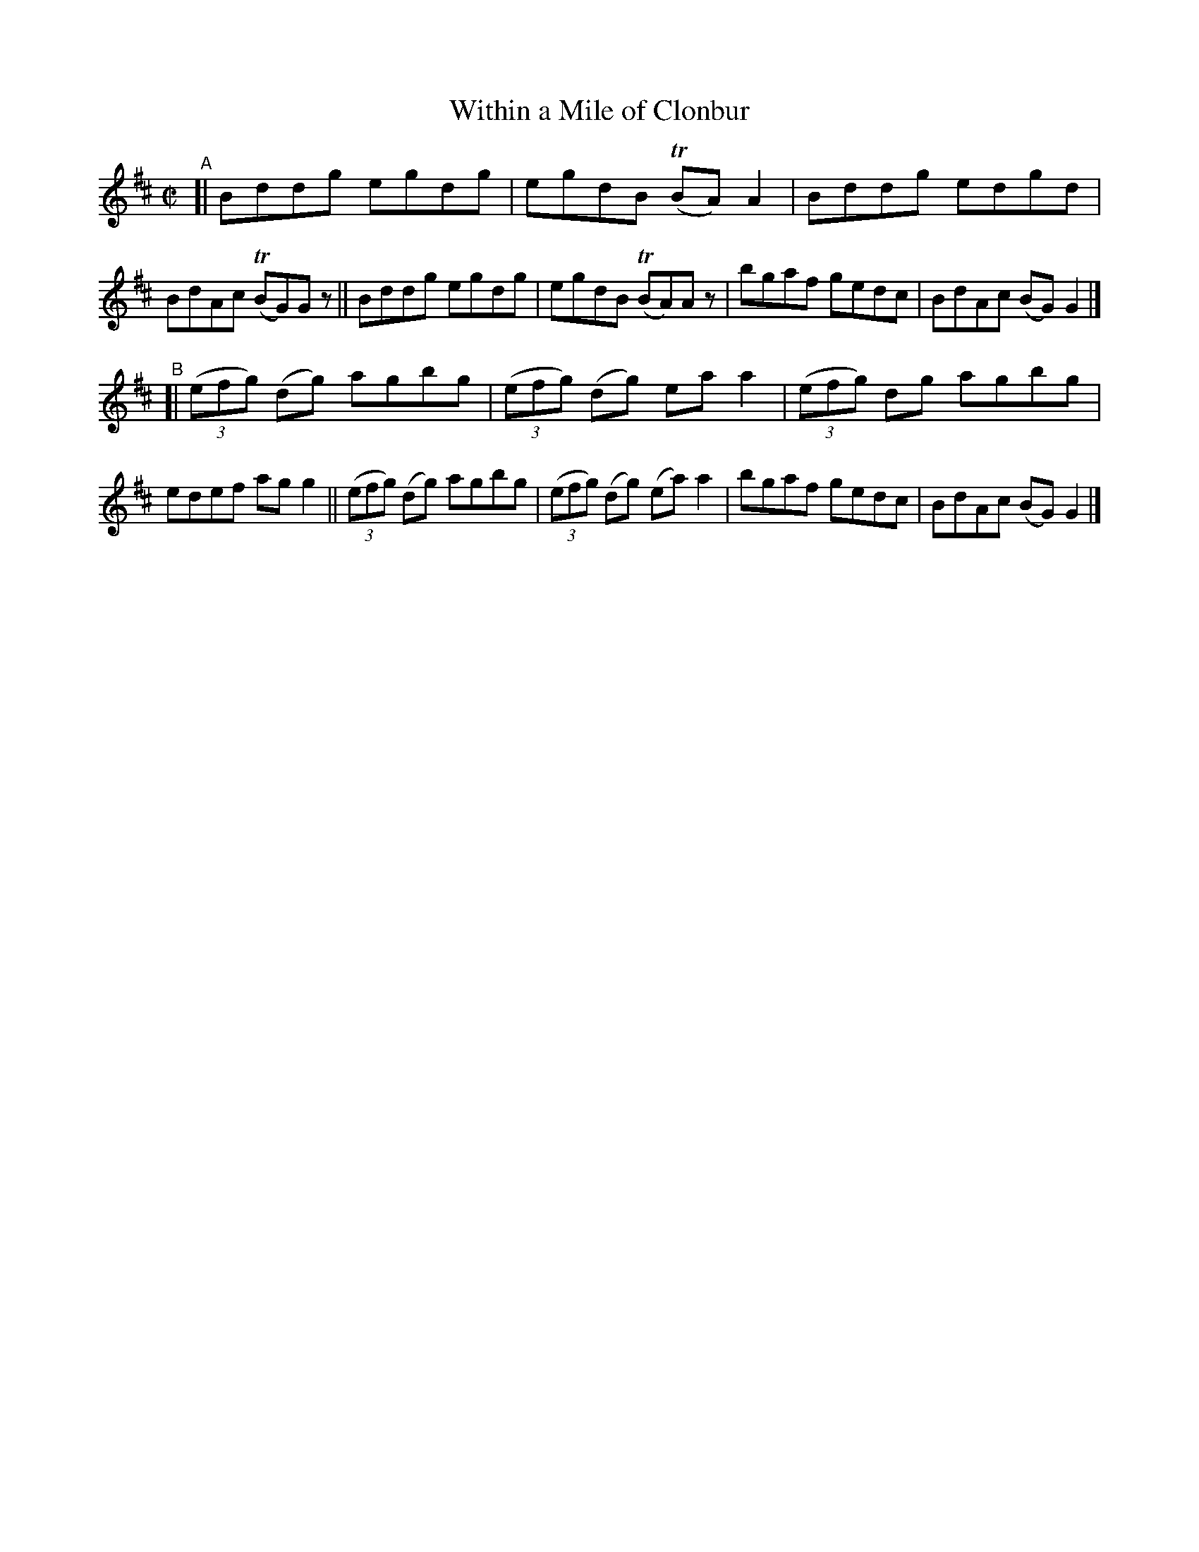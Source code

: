 X: 672
T: Within a Mile of Clonbur
R: reel
%S: s:2 b:16(8+8)
B: Francis O'Neill: "The Dance Music of Ireland" (1907) #672
Z: Frank Nordberg - http://www.musicaviva.com
F: http://www.musicaviva.com/abc/tunes/ireland/oneill-1001/0672/oneill-1001-0672-1.abc
%m: Tn = (3n/o/n/
M: C|
L: 1/8
K: D
"^A"\
[| Bddg egdg | egdB (TBA)A2 | Bddg edgd | BdAc (TBG)Gz \
|| Bddg egdg | egdB (TBA)Az | bgaf gedc | BdAc (BG)G2 |]
"^B"\
[| (3(efg) (dg) agbg | (3(efg) (dg) eaa2 | (3(efg) dg agbg | edef agg2 \
|| (3(efg) (dg) agbg | (3(efg) (dg) (ea)a2 | bgaf gedc | BdAc (BG)G2 |]
